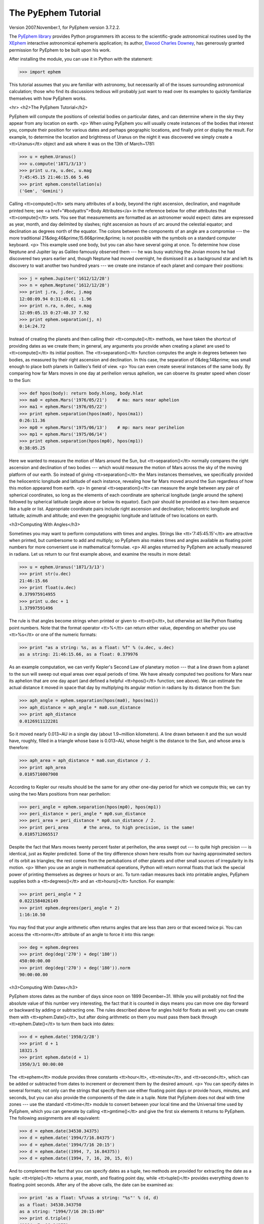
The PyEphem Tutorial
====================

Version 2007.November.1, for PyEphem version 3.7.2.2.

The `PyEphem library`_ provides Python programmers
ith access to the scientific-grade astronomical routines
used by the `XEphem`_ interactive astronomical ephemeris application;
its author, `Elwood Charles Downey`_, has generously granted permission
for PyEphem to be built upon his work.

After installing the module,
you can use it in Python with the statement:

.. _PyEphem library: http://rhodesmill.org/pyephem/
.. _XEphem: http://www.clearskyinstitute.com/xephem/
.. _Elwood Charles Downey: http://www.clearskyinstitute.com/resumes/ecdowney/resume.html

>>> import ephem

This tutorial assumes that you are familiar with astronomy,
but necessarily all of the issues surrounding astronomical calculation;
those who find its discussions tedious
will probably just want to read over its examples
to quickly familiarize themselves with how PyEphem works.

<hr>
<h2>The PyEphem Tutorial</h2>

PyEphem will compute the positions of celestial bodies on particular dates,
and can determine where in the sky they appear from any location on earth.
<p>
When using PyEphem you will usually
create instances of the bodies that interest you,
compute their position for various dates and perhaps geographic locations,
and finally print or display the result.
For example,
to determine the location and brightness of Uranus
on the night it was discovered
we simply create a <tt>Uranus</tt> object
and ask where it was on the 13th of March~1781:


>>> u = ephem.Uranus()
>>> u.compute('1871/3/13')
>>> print u.ra, u.dec, u.mag
7:45:45.15 21:46:15.66 5.46
>>> print ephem.constellation(u)
('Gem', 'Gemini')


Calling <tt>compute()</tt> sets many attributes of a body,
beyond the right ascension, declination, and magnitude printed here;
see <a href="#bodyattrs">Body Attributes</a> in the reference below
for other attributes that <tt>compute()</tt> sets.
You see that measurements are formatted as an astronomer would expect:
dates are expressed as year, month, and day delimited by slashes;
right ascension as hours of arc around the celestial equator;
and declination as degrees north of the equator.
The colons between the components of an angle are a compromise ---
the more traditional 21&deg;46&prime;15.66&prime;&prime; is not possible
with the symbols on a standard computer keyboard.
<p>
This example used one body,
but you can also have several going at once.
To determine how close Neptune and Jupiter lay
as Galileo famously observed them ---
he was busy watching the Jovian moons he had discovered two years earlier
and, though Neptune had moved overnight, he dismissed it as a background star
and left its discovery to wait another two hundred years ---
we create one instance of each planet and compare their positions:


>>> j = ephem.Jupiter('1612/12/28')
>>> n = ephem.Neptune('1612/12/28')
>>> print j.ra, j.dec, j.mag
12:08:09.94 0:31:49.61 -1.96
>>> print n.ra, n.dec, n.mag
12:09:05.15 0:27:40.37 7.92
>>> print ephem.separation(j, n)
0:14:24.72


Instead of creating the planets
and then calling their <tt>compute()</tt> methods,
we have taken the shortcut of providing dates as we create them;
in general, any arguments you provide when creating a planet
are used to <tt>compute()</tt> its initial position.
The <tt>separation()</tt> function
computes the angle in degrees between two bodies,
as measured by their right ascension and declination.
In this case,
the separation of 0&deg;14&prime;
was small enough to place both planets in Galileo's field of view.
<p>
You can even create several instances of the same body.
By comparing how far Mars moves in one day at perihelion versus aphelion,
we can observe its greater speed when closer to the Sun:


>>> def hpos(body): return body.hlong, body.hlat
>>> ma0 = ephem.Mars('1976/05/21')    # ma: mars near aphelion
>>> ma1 = ephem.Mars('1976/05/22')
>>> print ephem.separation(hpos(ma0), hpos(ma1))
0:26:11.36
>>> mp0 = ephem.Mars('1975/06/13')    # mp: mars near perihelion
>>> mp1 = ephem.Mars('1975/06/14')
>>> print ephem.separation(hpos(mp0), hpos(mp1))
0:38:05.25


Here we wanted to measure the motion of Mars around the Sun,
but <tt>separation()</tt> normally compares
the right ascension and declination of two bodies ---
which would measure the motion of Mars across the sky
of the moving platform of our earth.
So instead of giving <tt>separation()</tt> the Mars instances themselves,
we specifically provided
the heliocentric longitude and latitude of each instance,
revealing how far Mars moved around the Sun
regardless of how this motion appeared from earth.
<p>
In general <tt>separation()</tt> can measure the angle
between any pair of spherical coordinates,
so long as the elements of each coordinate are spherical longitude
(angle around the sphere)
followed by spherical latitude
(angle above or below its equator).
Each pair should be provided as a two-item sequence like a tuple or list.
Appropriate coordinate pairs include right ascension and declination;
heliocentric longitude and latitude;
azimuth and altitude;
and even the geographic longitude and latitude of two locations on earth.

<h3>Computing With Angles</h3>

Sometimes you may want to perform computations with times and angles.
Strings like <tt>'7:45:45.15'</tt> are attractive when printed,
but cumbersome to add and multiply;
so PyEphem also makes times and angles available as floating point numbers
for more convenient use in mathematical formulae.
<p>
All angles returned by PyEphem are actually measured in radians.
Let us return to our first example above,
and examine the results in more detail:


>>> u = ephem.Uranus('1871/3/13')
>>> print str(u.dec)
21:46:15.66
>>> print float(u.dec)
0.379975914955
>>> print u.dec + 1
1.37997591496


The rule is that angles become strings when printed or given to <tt>str()</tt>,
but otherwise act like Python floating point numbers.
Note that the format operator <tt>%</tt> can return either value,
depending on whether you use <tt>%s</tt> or one of the numeric formats:


>>> print "as a string: %s, as a float: %f" % (u.dec, u.dec)
as a string: 21:46:15.66, as a float: 0.379976


As an example computation,
we can verify Kepler's Second Law of planetary motion ---
that a line drawn from a planet to the sun
will sweep out equal areas over equal periods of time.
We have already computed two positions for Mars near its aphelion
that are one day apart
(and defined a helpful <tt>hpos()</tt> function; see above).
We can estimate the actual distance it moved in space that day
by multiplying its angular motion in radians by its distance from the Sun:


>>> aph_angle = ephem.separation(hpos(ma0), hpos(ma1))
>>> aph_distance = aph_angle * ma0.sun_distance
>>> print aph_distance
0.0126911122281


So it moved nearly 0.013~AU in a single day (about 1.9~million kilometers).
A line drawn between it and the sun would have, roughly,
filled in a triangle whose base is 0.013~AU,
whose height is the distance to the Sun,
and whose area is therefore:


>>> aph_area = aph_distance * ma0.sun_distance / 2.
>>> print aph_area
0.0105710807908


According to Kepler our results should be the same
for any other one-day period for which we compute this;
we can try using the two Mars positions from near perihelion:


>>> peri_angle = ephem.separation(hpos(mp0), hpos(mp1))
>>> peri_distance = peri_angle * mp0.sun_distance
>>> peri_area = peri_distance * mp0.sun_distance / 2.
>>> print peri_area      # the area, to high precision, is the same!
0.0105712665517


Despite the fact that Mars moves twenty percent faster at perihelion,
the area swept out --- to quite high precision --- is identical,
just as Kepler predicted.
Some of the tiny difference shown here
results from our having approximated sectors of its orbit as triangles;
the rest comes from the pertubations of other planets
and other small sources of irregularity in its motion.
<p>
When you use an angle in mathematical operations,
Python will return normal floats that lack the special power
of printing themselves as degrees or hours or arc.
To turn radian measures back into printable angles,
PyEphem supplies both a <tt>degrees()</tt> and an <tt>hours()</tt> function.
For example:


>>> print peri_angle * 2
0.0221584026149
>>> print ephem.degrees(peri_angle * 2)
1:16:10.50


You may find that your angle arithmetic often returns angles
that are less than zero or that exceed twice pi.
You can access the <tt>norm</tt> attribute of an angle
to force it into this range:


>>> deg = ephem.degrees
>>> print deg(deg('270') + deg('180'))
450:00:00.00
>>> print deg(deg('270') + deg('180')).norm
90:00:00.00


<h3>Computing With Dates</h3>

PyEphem stores dates as the number of days since noon on 1899 December~31.
While you will probably not find
the absolute value of this number very interesting,
the fact that it is counted in days
means you can move one day forward or backward
by adding or subtracting one.
The rules described above for angles hold for floats as well:
you can create them with <tt>ephem.Date()</tt>,
but after doing arithmetic on them
you must pass them back through <tt>ephem.Date()</tt>
to turn them back into dates:


>>> d = ephem.date('1950/2/28')
>>> print d + 1
18321.5
>>> print ephem.date(d + 1)
1950/3/1 00:00:00


The <tt>ephem</tt> module provides three constants
<tt>hour</tt>, <tt>minute</tt>, and <tt>second</tt>,
which can be added or subtracted from dates
to increment or decrement them by the desired amount.
<p>
You can specify dates in several formats;
not only can the strings that specify them
use either floating point days or provide hours, minutes, and seconds,
but you can also provide the components of the date in a tuple.
Note that PyEphem does not deal with time zones ---
use the standard <tt>time</tt> module
to convert between your local time and the Universal time used by PyEphem,
which you can generate by calling <tt>gmtime()</tt>
and give the first six elements it returns to PyEphem.
The following assignments are all equivalent:


>>> d = ephem.date(34530.34375)
>>> d = ephem.date('1994/7/16.84375')
>>> d = ephem.date('1994/7/16 20:15')
>>> d = ephem.date((1994, 7, 16.84375))
>>> d = ephem.date((1994, 7, 16, 20, 15, 0))


And to complement the fact that you can specify dates as a tuple,
two methods are provided for extracting the date as a tuple:
<tt>triple()</tt> returns a year, month, and floating point day,
while <tt>tuple()</tt> provides everything down to floating point seconds.
After any of the above calls,
the date can be examined as:


>>> print 'as a float: %f\nas a string: "%s"' % (d, d)
as a float: 34530.343750
as a string: "1994/7/16 20:15:00"
>>> print d.triple()
(1994, 7, 16.84375)
>>> print d.tuple()
(1994, 7, 16, 20, 15, 0.0)


Any PyEphem function argument that requires an angle or date
will accept any of the representations shown above;
so you could, for instance,
give a three-element tuple
directly to <tt>compute()</tt> for the date,
rather than having to pass the tuple through the
<tt>date()</tt> function before using it
(though the latter approach would also work).

<h3>Computations for Particular Observers</h3>

The examples so far have determined
the position of bodies against the background of stars,
and their location in the solar system.
But to observe a body we need to know more ---
whether it is visible from our latitude,
when it rises and sets,
and the height it achieves above our horizon.
In return for this more detailed information,
PyEphem quite reasonably demands to know our position on the earth's surface;
we can provide this through an object called an <tt>Observer</tt>:


>>> gatech = ephem.Observer()
>>> gatech.long, gatech.lat = '-84.39733', '33.775867'


When the <tt>Observer</tt> is provided to <tt>compute()</tt>
instead of a date and epoch,
PyEphem has enough information
to determine where in the sky the body appears.
Fill in the <tt>date</tt> and <tt>epoch</tt> fields of the <tt>Observer</tt>
with the values you would otherwise provide to <tt>compute()</tt>;
the epoch defaults to the year 2000 if you do not set it yourself.
As an example, we can examine the 1984 eclipse of the sun from Atlanta:


>>> gatech.date = '1984/5/30 16:22:56'   # 12:22:56 EDT
>>> sun, moon = ephem.Sun(), ephem.Moon()
>>> sun.compute(gatech), moon.compute(gatech)
>>> print sun.alt, sun.az
70:08:39.19 122:11:26.44
>>> print moon.alt, moon.az
70:08:39.46 122:11:26.04


For those unfamiliar with azimuth and altitude:
they describe position in the sky by measuring angle around the horizon,
then angle above the horizon.
To locate the Sun and Moon in this instance,
you would begin by facing north and then turn right 122&deg;,
bringing you almost around to the southeast
(which lies 125&deg; around the sky from north);
and by looking 70&deg; above that point on the horizon ---
fairly high, given that 90&deg; is directly overhead ---
you would find the Sun and Moon.
<p>
Eclipses are classified as <i>partial</i>
when the Moon merely takes a bite out of the Sun;
<i>annular</i>
when the Moon passes inside the disc of the sun
to leave only a brilliant ring (Latin <i>annulus</i>) visible;
and <i>total</i> when the moon is large enough to cover the Sun completely.
To classify this eclipse we must compare the size of the Sun and Moon
to the distance between them.
Since each argument to <tt>separation()</tt>
can be an arbitrary measure of spherical longitude and latitude,
we can provide azimuth and altitude:


>>> print ephem.separation((sun.az, sun.alt), (moon.az, moon.alt))
0:00:00.30
>>> print sun.size, moon.size, sun.size - moon.size
1892.91210938 1891.85778809 1.05432128906


The Sun's diameter is larger by 1.05&prime;&prime;,
so placing the Moon at its center
would leave an annulus of width
1.05&prime;&prime;~/~2~= 0.52&prime;&prime;
visible around the Moon's edge.
But in fact the center of the Moon lies 0.48~arc seconds
towards one edge of the sun ---
not enough to move its edge outside the sun and make a partial eclipse,
but enough to make a quite lopsided annular eclipse,
whose annulus is 0.52&prime;&prime;~+~0.48~= 1.00&prime;&prime;
wide on one side
and a scant 0.52&prime;&prime;~-~0.48~= 0.04&prime;&prime; on the other.
<p>
The sky positions computed by PyEphem
take into account the refraction of the atmosphere,
which bends upwards the images of bodies near the horizon.
During sunset, for example, the descent of the sun appears to slow
because the atmosphere bends its image upwards as it approaches the horizon:


>>> gatech.date = '1984/5/31 00:00'   # 20:00 EDT
>>> sun.compute(gatech)
>>> for i in range(8):
...     old_az, old_alt = sun.az, sun.alt
...     gatech.date += ephem.minute * 5.
...     sun.compute(gatech)
...     sep = ephem.separation((old_az, old_alt), (sun.az, sun.alt))
...     print gatech.date, sun.alt, sep
1984/5/31 00:05:00 6:17:36.84 1:08:48.09
1984/5/31 00:10:00 5:21:15.64 1:08:36.29
1984/5/31 00:15:00 4:25:31.56 1:08:19.95
1984/5/31 00:20:00 3:30:34.23 1:07:56.53
1984/5/31 00:25:00 2:36:37.80 1:07:22.73
1984/5/31 00:30:00 1:44:04.64 1:06:32.20
1984/5/31 00:35:00 0:53:28.73 1:05:17.01
1984/5/31 00:40:00 0:05:37.82 1:03:28.31


We see that the Sun's apparent angular speed
indeed decreased as it approached the horizon,
from around 1&deg;08&prime; to barely 1&deg;03&prime; each five minutes.
<p>
Since atmospheric refraction varies with temperature and pressure,
you can improve the accuracy of PyEphem
by providing these values from a local forecast,
or at least from average values for your location and season.
By default an <tt>Observer</tt> uses 15&deg;C and 1010~mB,
the values for these parameters at sea level
in the standard atmosphere model used in aviation.
Setting the pressure to zero
directs PyEphem to simply ignore atmospheric refraction.
<p>
Once PyEphem knows your location it can also work out
when bodies rise, cross your meridian, and set each day.
These computations can be fairly involved,
since planets continue their journey among the stars
even as the rotation of the earth brings them across the sky;
PyEphem has to internally re-compute their position several times
before it finds the exact circumstances of rising or setting.
But this is taken care of automatically,
leaving you to simply ask:


>>> print sun.set_time, sun.set_az
1984/5/31 00:40:36 297:05:57.36


This agrees with the list of altitudes we generated above,
which placed the sun at nearly zero degrees altitude at 8:40~<em>pm</em>;
the azimuth tells us exactly where on the horizon the sun set.
You can similarly determine when and where a body rose
by checking its <tt>rise_time</tt> and <tt>rise_az</tt> variables,
and for the time and height of its transit across your meridian
with <tt>transit_time</tt> and <tt>transit_alt</tt>.
<p>
Note that these risings and settings
are those for the date you have specified in the <tt>Observer</tt>
for which you asked the body to compute its position.
If between midnight and midnight on that day
a body happens not to rise, set, or transit,
the corresponding events will simply return <tt>None</tt> for their values:


>>> print moon.rise_time, moon.transit_time, moon.set_time
1984/5/30 10:23:13 1984/5/30 17:36:40 None


Remember that PyEphem counts days from one midnight UTC to the next.
If you are in another time zone you will probably want to retrieve
the risings and settings from two adjacent UTC days
and use the ones that fall around the period when you will be observing.

<h3>Loading Bodies From Catalogues</h3>

So far we have dealt with the planets, the Sun, and the Moon ---
major bodies whose orbits PyEphem already knows in great detail.
But for minor bodies, like comets and asteroids,
you must aquire and load the orbital parameters yourself.
<p>
Understand that because the major planets constantly perturb
the other bodies in the solar system, including each other,
it requires great effort ---
years of observation yielding formulae with dozens or hundreds of terms ---
to predict the position of a body accurately over decades or centuries.
For a comet or asteroid,
astronomers find it more convenient
to describe its orbit as perfect ellipse, parabola, or hyperbola,
and then issue new orbital parameters as its orbit changes.
<p>
The PyEphem home page provides links to several
<a href="pyephem.html#catalogues">online catalogues</a>
of orbital elements.
Once you have obtained elements for a particular body,
simply provide them to PyEphem's <tt>readdb()</tt> function
in <i>ephem database format</i> and the resulting object is ready to use:


>>> yh = ephem.readdb("C/2002 Y1 (Juels-Holvorcem),e,103.7816," +
...    "166.2194,128.8232,242.5695,0.0002609,0.99705756,0.0000," +
...    "04/13.2508/2003,2000,g  6.5,4.0")
>>> yh.compute('2003/4/11')
>>> print yh.name
C/2002 Y1 (Juels-Holvorcem)
>>> print yh.ra, yh.dec
0:22:36.80 26:48:57.52
>>> print ephem.constellation(yh), yh.mag
('And', 'Andromeda') 5.96


(Unfortunately the library upon which PyEphem is build
truncates object names to twenty characters, as you can see.)
Each call to <tt>readdb()</tt> returns an object appropriate
for the orbit specified in the database entry;
in this case it has returned an <tt>EllipticalBody</tt>:


>>> print yh
&lt;ephem.EllipticalBody 'C/2002 Y1 (Juels-Holvorcem)' at 0x81ae358&gt;


For objects for which you cannot find an entry in ephem database format,
you can always create the appropriate kind of object
and then fill in its orbital parameters yourself;
<a href="#orbital-elements">see below</a> for their names and meanings.
By calling the <tt>writedb()</tt> function of a PyEphem object,
you can even get it to generate its own database entry
for archiving or distribution.
<p>
There is one other database format with which PyEphem is familiar:
the NORAD Two-Line Element format (TLE) used for earth satellites.
Here are some recent elements for the International Space Station.


>>> iss = ephem.readtle("ISS (ZARYA)",
...  "1 25544U 98067A   03097.78853147  .00021906  00000-0  28403-3 0  8652",
...  "2 25544  51.6361  13.7980 0004256  35.6671  59.2566 15.58778559250029")
>>> gatech.date = '2003/3/23'
>>> iss.compute(gatech)
>>> print iss.rise_time, iss.transit_time, iss.set_time
2003/3/23 00:00:44 2003/3/23 00:03:22 2003/3/23 00:06:00


Note that earth satellites are fast movers ---
in this case rising and setting in less than six minutes!
They can therefore have multiple risings and settings each day,
and the particular ones you get from <tt>rise_time</tt> and <tt>set_time</tt>
depend on the particular time of day for which you ask.
Repeating the above query eight hours later gives complete different results:


>>> gatech.date = '2003/3/23 8:00'
>>> iss.compute(gatech)
>>> print iss.rise_time, iss.transit_time, iss.set_time
2003/3/23 08:03:41 2003/3/23 08:08:29 2003/3/23 08:13:16


When calling <tt>compute()</tt> for an earth satellite
you should provide an <tt>Observer</tt>,
and not simply a date and epoch,
since its location is entirely dependent
upon the location from which you are observing.
PyEphem provides extra information about earth satellites,
beyond the ones available for other objects;
<a href="#satellite-attributes">see below</a> for details.

<h3>Fixed Objects, Precession, and Epochs</h3>

We will start with the simplest:
those for which a fixed right ascension and declination are specified.
These include stars, nebulae, global clusters, and galaxies.
One example is Polaris, the North Star,
which lies at the end of Ursa Minor's tail:

>>> polaris = ephem.readdb("Polaris,f|M|F7,2:31:48.704,89:15:50.72,2.02,2000")
>>> print polaris.dec
RuntimeError: field dec undefined until first compute()

We are able to create the object successfully ---
why should asking its position raise a runtime error?
The reason is that fixed objects, like planets,
have an undefined position and magnitude
until you call their <tt>compute()</tt> method
to determine their position for a particular date or <tt>Observer</tt>:

>>> polaris.compute()    # uses the current time by default
>>> print polaris.dec
89:15:50.73
>>> print ephem.degrees(ephem.degrees('90') - polaris.dec)
0:44:09.27

Much better; we see that the `North Star` lies
less than forty-five arc minutes from the pole.
But why should we have to call <tt>compute()</tt>
for something fixed ---
something whose position is considered permanent,
and which should not move between one date and another?
<p>
The reason is that, while `fixed` stars and nebulae
are indeed nearly motionless over the span of human civilization,
the coordinate system by which we designate their positions
changes more rapidly.
Right ascension and declination are based
upon the orientation of the earth's pole ---
but it turns out that the pole slowly revolves
(around the axis of the ecliptic plane)
like the axis of a whirling top,
completing each revolution in roughly 25,800 years.
This motion is called <i>precession</i>.
Because this makes the entire coordinate system shift slightly every year,
is not sufficient to state that Polaris lies at
2h31m right ascension and 89:15&deg; declination;
you have to say in <i>which year</i>.
<p>
That is why the Polaris entry above ends with <tt>2000</tt> ---
this gives the year for which the coordinates are correct,
called the <i>epoch</i> of the coordinates.
Because the year 2000 is currently a very popular epoch
for quoting positions and orbital parameters,
<tt>compute()</tt> uses it by default;
but we can provide an <tt>epoch=</tt> keyword parameter
to have the coordinates translated into those for another year:

>>> polaris.compute(epoch='2100')
>>> print polaris.dec
89:32:26.08

Thus we see that in another hundred years Polaris
will actually lie closer to the pole that it does today.
(The <tt>'2100'</tt> is the same year/month/day format you have seen already,
missing both its month and day
because we are not bothering to be that specific.)
If you enter subsequent years you will find
that 2100 is very nearly the closest approach of the pole to Polaris,
and that soon afterwards they move apart.
For much of the twenty-five thousand year journey the pole makes,
there are no stars very near;
we may have been lucky to have held the Age of Exploration
as the pole was approaching as convenient a star as Polaris.
<p>
Today a dim star in Draco named Thuban
lies more than twenty degrees from the pole:

>>> thuban = ephem.readdb("Thuban,f|V|A0,14:4:23.3,64:22:33,3.65,2000")
>>> thuban.compute()
>>> print thuban.dec
64:22:32.99

But in 2801~<em>BC</em> as the Egyptians built the pyramids,
Thuban served as their pole star,
while Polaris lay further from their pole than Thuban lies from ours today:

>>> thuban.compute(epoch='-2800')
>>> print thuban.dec
89:54:34.97
>>> polaris.compute(epoch='-2800')
>>> print polaris.dec
63:33:17.63

Realize that in these examples I have been lazy
by giving <tt>compute()</tt> an epoch without an actual date,
which requests the <i>current</i> position of each star
in the coordinates of another epoch.
This makes no difference for these fixed objects,
since their positions never change;
but when dealing with moving objects
one must always keep in mind the difference
between the date for which you want their position computed,
and the epoch in which you want those coordinates expressed.
Here are some example <tt>compute()</tt> calls,
beginning with one like the above but for a moving object:
<ul>
<li><code>halley.compute(epoch='1066')</code>
 is probably useless:
 it computes the current position of <tt>halley</tt>,
 but returns coordinates relative
 to the direction the earth's axis was pointing in the year~1066.
 Unless you use a Conquest-era star atlas, this is not useful.
<li><code>halley.compute('1066', epoch='1066')</code>
 is slightly more promising:
 it computes the position of <tt>halley</tt> in 1066
 and returns coordinates for the orientation of the earth in that year.
 This might help you visualize
 how the object was positioned above contemporary observers,
 who considered it an ill omen in the imminent conflict
 between King Harold of England and William the Bastard.
 But to plot this position against a background of stars,
 you would first have to recompute each star's position in 1066 coordinates.
<li><code>halley.compute('1066')</code>
 is what you will probably use most often;
 you get the position of <tt>halley</tt> in the year 1066
 but expressed in the 2000 coordinates that your star atlas probably uses.
</ul>
When planning to observe with an equatorial telescope,
you may want to use the current date as your epoch,
because the rotation of the sky above your telescope
is determined by where the pole points today,
not where it pointed in 2000 or some other convenient epoch.
Computing positions in the epoch of their date
is accomplished by simply providing the same argument for both date and epoch:

>>> j = ephem.Jupiter()
>>> j.compute(epoch=ephem.now())   # so both date and epoch are now
>>> print j.ra, j.dec
8:44:29.49 19:00:10.23
>>> j.compute('2003/3/25', epoch='2003/3/25')
>>> print j.ra, j.dec
8:43:32.82 19:03:32.46

Be careful when computing distances;
comparing two positions in the coordinates of their own epochs
will give slightly different results
than if the two were based on the same epoch:

>>> j1, j2 = ephem.Jupiter(), ephem.Jupiter()
>>> j1.compute('2003/3/1')
>>> j2.compute('2003/4/1')
>>> print ephem.separation(j1, j2)    # coordinates are both epoch 2000
1:46:35.90
>>> j1.compute('2003/3/1', '2003/3/1')
>>> j2.compute('2003/4/1', '2003/4/1')
>>> print ephem.separation(j1, j2)    # coordinates are both epoch-of-date
1:46:31.56

Comparing coordinates of the same epoch, as in the first call above,
measures motion against the background of stars;
comparing coordinates from different epochs, as in the second call,
measures motion against the slowly shifting coordinate system of the earth.
Users are most often interested in the first kind of measurement,
and stick with a single epoch the whole way through a computation.
<p>
It was for the sake of simplicity
that all of the examples in this section
simply provided dates as arguments to the <tt>compute()</tt> function.
If you are instead using an <tt>Observer</tt> argument,
then you specify the epoch through the observer's <tt>epoch</tt> variable,
not through the <tt>epoch=</tt> argument.
Observers use epoch 2000 by default.
<p>
Finally,
make sure you understand
that your choice of epoch only affects absolute position ---
the right ascension and declination returned for objects ---
<i>not</i> the azimuth and altitude of an object above an observer.
This is because the sun will hang in the same position over Atlanta
whether the star atlas with which you plot its position
has epoch 2000, or 1950, or even~1066 coordinates;
the epoch only affects how you name locations in the sky,
not how they are positioned with respect to you.

<hr>
<h2>The PyEphem Reference</h2>

<h3>1. Module Contents: Astronomical Objects.</h3>

<dl class=ref>
<dt>

<code>Sun() Moon() Mercury() Venus() Mars() Jupiter() Saturn()
Uranus() Neptune() Pluto()
<br>Phobos() Deimos()
<br>Io() Europa() Ganymede() Callisto()
<br>Mimas() Enceladus() Tethys() Dione() Rhea() Titan() Hyperion() Iapetus()
<br>Ariel() Umbriel() Titania() Oberon() Miranda()</code>

<dd>
These calls each create and return
an instance of a major solar-system body,
whose position PyEphem knows how to compute
using high accuracy formulae and series.
Any of these functions can be given arguments,
which will be used to call the <tt>compute()</tt> method of the new object
before it is returned to you.
(Only <tt>Saturn</tt> and the <tt>Moon</tt> are actual type objects;
the others return instances
of either the <tt>Planet</tt> or <tt>PlanetMoon</tt> types.)

<dt>
<code>FixedBody() EllipticalBody() ParabolicBody() HyperbolicBody()
 EarthSatellite()</code>
<dd>
Calling one of these type objects
creates a blank and uninitialized body
whose orbital elements must be filled in before use;
<a href="#orbital-elements">see below</a>
for the orbital elements required for each type of body.

<dt>
<code>readdb(<i>line</i>)</code>
<dd>
Parse an entry from an XEphem database file
and return an instance of the object it describes.
If an error is encountered parsing the database line,
<tt>ValueError</tt> is raised.
The type of the returned object will be one of the five listed above,
with all of its orbital elements already set.

<dt>
<code>readtle(<i>name</i>, <i>line1</i>, <i>line2</i>)</code>
<dd>
This function parses an earth satellite description
that is in the Two-Line Element format used by NORAD,
and returns the result as an <tt>EarthSatellite</tt>.

<dt>
<code>Observer()</code>
<dd>
This returns an <tt>Observer</tt> object
with which the user can describe a position on the Earth's surface
together with the atmospheric conditions.
<a href="#observer">See below</a> for the fields supported
by these objects,
which can be passed to the <tt>compute()</tt> method of any body.
</dl>

<h3>2. Module Contents: Angles and Times</h3>

Every <tt>ephem</tt> object and method that returns an angle
will return a floating point number
giving the angle in radians,
but which if subjected to either <tt>str()</tt> or to printing
will format itself as traditional degrees or hours of right ascension
like <tt>'7:45:45.15'</tt>.
But since any mathematics performed upon an angle
will return a normal Python float,
the following functions are useful:

<dl>
<dt><code>degrees(<i>radians_float</i>)</code>
<br><code>degrees(<i>degrees_string</i>)</code>
<dd>
Returns an angle as a floating point number of radians
which formats itself as degrees of arc
when printed or subjected to <tt>str()</tt>.
It can be initialized directly with a float in radians,
or with a string expressing degrees
in sexigesimal format like <tt>'33:44:56'</tt>
or as a decimal like <tt>'33.7489'</tt>.
Strings produced by the angle are always sexigesimal.
<dt><code>hours(<i>radians_float</i>)</code>
<br><code>hours(<i>hours_string</i>)</code>
<dd>
Like the above function except that the string taken as input,
returned by <tt>str()</tt>, or printed,
uses hours of arc (of which there are twenty-four in a circle).
</dl>

Angle arithmetic may result in angles less than zero
or greater than twice&nbsp;pi;
if you want your result normalized to within this range,
access the <tt>norm</tt> attribute:

<dl><dt>
<code><i>angle</i>.norm</code> ---
Returns the angle normalized to the interval [0,&nbsp;2&pi;).
</dl>

Dates are stored as the number of days since noon on 1899 December~31,
and like angles yield simple floats when used in computations.
Dates can be created in several ways:

<dl>
<dt><code>now()</code>
<br><code>date(<i>raw_float</i>)</code>
<br><code>date('<i>yyyy.y</i>')</code>
<!-- <br><code>date('<i>yyyy/mm.m</i>')</code> -->
<br><code>date('<i>yyyy/mm/dd.d</i>')</code>
<br><code>date('<i>yyyy/mm/dd hh.h</i>')</code>
<br><code>date('<i>yyyy/mm/dd hh/mm.m</i>')</code>
<br><code>date('<i>yyyy/mm/dd hh/mm/ss.s</i>')</code>
<br><code>date((<i>yyyy</i>,))</code>
<br><code>date((<i>yyyy</i>, <i>mm</i>))</code>
<br><code>date((<i>yyyy</i>, <i>mm</i>, <i>dd.d</i>))</code>
<br><code>date((<i>yyyy</i>, <i>mm</i>, <i>dd</i>, <i>hh.h</i>))</code>
<br><code>date((<i>yyyy</i>, <i>mm</i>, <i>dd</i>, <i>hh</i>,
 <i>mm.m</i>))</code>
<br><code>date((<i>yyyy</i>, <i>mm</i>, <i>dd</i>,
 <i>hh</i>, <i>mm</i>, <i>ss.s</i>))</code>
</dl>

In addition to using dates as floats,
and as strings through <tt>str()</tt> and <tt>print</tt>,
they can be extracted in two other forms:

<dl><dt>
<code><i>date</i>.triple()</code> ---
Returns the date as <tt>(<i>year</i>, <i>month</i>, <i>day.fraction</i>)</tt>.
<br><code><i>date</i>.tuple()</code> ---
Returns the date as <tt>(<i>year</i>, <i>month</i>, <i>day</i>,
 <i>hour</i>, <i>minute</i>, <i>second.fraction</i>)</tt>.
</dl>

Three constants are provided to help increment and decrement dates:

<dl><dt>
<code>hour</code> = one twenty-fourth of a day
<br><code>minute</code> = one sixtieth of an hour
<br><code>second</code> = one sixtieth of a minute
</dl>

<h3>3. Module Contents: Functions</h3>

<dl>

<dt><code>constellation(<i>body</i>)</code>
<br><code>constellation((<i>ra</i>, <i>dec</i>))</code>
<br><code>constellation((<i>ra</i>, <i>dec</i>), epoch=<i>epoch</i>)</code>
<dd>
Determines the constellation in which the given body or coordinates lie.
If you provide coordinates without an epoch,
then epoch 2000 is assumed.

<dt><code>delta_t(<i>date</i>)</code>
<br><code>delta_t(<i>observer</i>)</code>
<br><code>delta_t()</code>
<dd>
Return for the given date
the offset between Terrestrial Time and Universal Time.
The former marches forward with equal-length days
regardless of the behavior of the Earth,
while the latter is constantly tweaked and adjusted through leap seconds
to follow the Earth's actual rotation.
If given an Observer object,
the function uses <code><i>observer</i>.date</code>,
and if given no argument it uses <code>now()</code>.

<dt><code>julian_date(<i>date</i>)</code>
<br><code>julian_date(<i>observer</i>)</code>
<br><code>julian_date()</code>
<dd>
Return the Julian Date for the given PyEphem date object.
If given an Observer,
the function uses <code><i>observer</i>.date</code>,
and if given no argument it uses <code>now()</code>.
(The Julian Date is the number of days that have elapsed
since noon Universal Time on Monday, January~1, 4713~BC.)


<dt><code>millennium_atlas(<i>ra</i>, <i>dec</i>)</code>
<br><code>uranometria(<i>ra</i>, <i>dec</i>)</code>
<br><code>uranometria2000(<i>ra</i>, <i>dec</i>)</code>
<dd>
These three functions return the page number
on which a particular right ascension and declination fall
in each of three star atlases:
<p>
<i><a href="http://www.amazon.com/exec/obidos/tg/detail/-/0933346840/"
>Millennium Star Atlas</a></i> by Roger W. Sinnott and Michael A. C. Perryman
<br>
<i><a href="http://www.amazon.com/exec/obidos/tg/detail/-/1852970219/"
>Uranometria</a></i> by Johannes Bayer
<br>
<i><a href="http://www.amazon.com/exec/obidos/tg/detail/-/0943396719/"
>Uranometria 2000.0</a></i> edited by Wil Tirion
</p>

<dt><code>moon_phases(<i>date</i>)</code>
<br><code>moon_phases(<i>observer</i>)</code>
<br><code>moon_phases()</code>
<dd>
Given a date, returns a dictionary
<code>{'new': <i>new_date</i>, 'full': <i>full_date</i>}</code>
giving the dates of a consecutive new and full moon
that are near the date you specified.
If given an Observer object it uses <code><i>observer</i>.date</code>,
and if given no argument, uses <code>now()</code>.

<dt>
<code>separation(<i>position0</i>, <i>position1</i>)</code>
<dd>
Returns the angle in degrees between two positions on a sphere.
Each position should be a coordinate pair
whose first element measures angle around the sphere's equator,
and whose second specifies angle above or below its equator.
(Common examples of such pairs are right ascension and declination,
and longitude and latitude.)
While each coordinate pair can simply be a sequence of two floats,
you can also submit an <tt>Observer</tt>,
whose longitude and latitude will be used,
or a celestial body,
whose right ascension and declination will be used.

</dl>

<a name="observer"><h3>4. Observer Objects</h3></a>

All of these values can be set by the user;
default values are shown in parentheses.
<p>
<code><i>observer</i>.date</code> --- the date for which the position
 should be computed (current time)
<br><code><i>observer</i>.epoch</code> --- epoch for which coordinates
 should be generated (year~2000)
<br><code><i>observer</i>.long,
 <i>observer</i>.lat</code> --- location of the observer on the earth;
 longitude should be positive for east and negative west,
 and latitude should be positive north and negative south
<br><code><i>observer</i>.elev</code> --- elevation above sea level in meters
 (0~m)
<br><code><i>observer</i>.temp</code> --- temperature in degrees centigrade
 (15&deg;C)
<br><code><i>observer</i>.pressure</code> --- atmospheric pressure in milibars
 (1010~mB)
<br><code><i>observer</i>.horizon</code> --- at what angle you consider
 an object to be rising or setting~(0&deg;)
<p>
The <tt>temp</tt> and <tt>pressure</tt> are used
to estimate how the object's position will be distorted by the atmosphere
when it is close to the horizon;
setting <tt>pressure</tt> to zero makes PyEphem ignore atmospheric refraction.
The <tt>horizon</tt> value sets how far above (for positive angles)
or below (for negative ones) the horizon an object needs to appear
for you to consider it at the point of rising or setting;
normally this is set to zero,
meaning that rising and setting times tell you
when an object appears exactly at the horizon.
<p>
Observers support two functions:

<dl>
<dt>
<code>sidereal_time()</code>
<dd>
Returns the sidereal time for the observer's date and location.
<dt>
<code>radec_of(az=<i>azimuth</i>, alt=<i>altitude</i>)</code>
<dd>
Given a point in the sky above the observer
specified by its azimuth (angle east of north)
and altitude (angle above the horizon),
return the right ascension and declination
that lie at the point.
</dl>

<h3>5. Body Methods</h3>

<dl class=ref>
<dt>
<code><i>body</i>.compute()
<br><i>body</i>.compute(<i>date</i>)
<br><i>body</i>.compute(epoch=<i>epoch</i>)
<br><i>body</i>.compute(<i>date</i>, epoch=<i>epoch</i>)
<br><i>body</i>.compute(<i>observer</i>)
<br></code>
<dd>Computes the position of the body for a particular date
and in the equatorial coordinates of a particular epoch,
and stores the result in the attributes listed above.
The first four forms are <i>geocentric</i>
and determine the object's position from the center of the earth;
if <tt><i>date</i></tt> is not specified, the current time is used,
while an unspecified <tt><i>epoch</i></tt> defaults to year-2000.
The last form is <i>topocentric</i> and determines the object's position
above the particular location on the earth's surface
specified by the <tt><i>observer</i></tt>,
and for the time and epoch it specifies.
<dt>
<code><i>body</i>.writedb()</code>
<dd>
This returns a string representing the object in ephem database format;
you can recreate the object at any later time
by submitting this string to the module's <tt>readdb()</tt> function.
<dt>
<code><i>body</i>.copy()</code><br>
<dd>
Returns a new copy of the body.
</dl>

<h3>6. Body Attributes</h3>

<a name="bodyattrs">These attributes</a>
present the results of the most recent <tt>compute()</tt>
that you have performed on a body.
The units of each attribute are shown in parenthesis.

<dl>
<dt><b>Position</b>
<dd><code><i>body</i>.a_ra</code> --- astrometric geocentric right ascension
 (radians that print as hours of arc)
<br><code><i>body</i>.a_dec</code> --- astrometric geocentric declination
 (radians that print as degrees)
<dd><code><i>body</i>.g_ra</code> --- apparent geocentric right ascension
 (radians that print as hours of arc)
<br><code><i>body</i>.g_dec</code> --- apparent geocentric declination
 (radians that print as degrees)
<br><code><i>body</i>.elong</code> --- angular distance from the sun
 (radians that print as degrees)
<br><code><i>body</i>.mag</code> --- visual magnitude
<br><code><i>body</i>.size</code> --- visual size (arc seconds)

<dt><b>Position Relative to an Observer</b><br>
These are only available
when you provided an <tt>Observer</tt> to <tt>compute()</tt>.
<dd><code><i>body</i>.ra</code> --- apparent topocentric right ascension
 (radians that print as hours of arc)
<br><code><i>body</i>.dec</code> --- apparent topocentric declination
 (radians that print as degrees)
<br><code><i>body</i>.az</code> --- azimuth, measured east from true north
 (radians that print as degrees)
<br><code><i>body</i>.alt</code> --- altitude above the horizon
 (radians that print as degrees)

<dt><b>Position in the Solar System</b>
<br>These are available for all bodies that orbit the Sun.
<dd><code><i>body</i>.hlong</code> --- heliocentric longitude
 (radians that print as degrees)
<dd><code><i>body</i>.hlat</code> --- heliocentric latitude
 (radians that print as degrees)
<br><code><i>body</i>.sun_distance</code> --- distance from the sun~(AU)
<br><code><i>body</i>.earth_distance</code> --- distance from earth~(AU)
<br><code><i>body</i>.phase</code> --- percent of the body illuminated
 when viewed from earth

<dt><b>Saturn Attributes</b>
<dd><code><i>body</i>.earth_tilt</code> ---
 tilt of rings toward Earth (radians that print as degrees)
<dd><code><i>body</i>.sun_tilt</code> ---
 tilt of rings toward the Sun (radians that print as degrees)
<br>(these are positive for a southward tilt and negative for northward)
<br><code>

<dt><b>Attributes of Earth's Moon</b>
<dd><code><i>body</i>.moon_phase</code> --- the fraction of the lunar surface
 that appears illuminated from the earth
 (this value will probably be more accurate
  than the <tt>phase</tt> attribute the Moon shares with other Planet objects)
<br><code><i>body</i>.colong</code> ---
 the co-longitude of (360&deg; minus) the lunar meridian experiencing sunrise
 (radians that print as degrees)
<br><code><i>body</i>.subsolar_lat</code> --- the lunar latitude
 at which the Sun is overhead (radians that print as degrees)
<br><code><i>body</i>.libration_lat, <i>body</i>.libration_long</code> ---
 the latitude and longitude of the point on the lunar surface facing the earth
 (radians that print as degrees)

<dt><b>Attributes of other moons</b>

<dd><code><i>body</i>.x, <i>body</i>.y, <i>body</i>.z</code> ---
 where the moon lies in the sky with respect to its planet,
 measured in planet radii;
 <tt>x</tt> gives the distance east or west (east is positive),
 <tt>y</tt> gives the distance north or south (south is positive),
 and <tt>z</tt> indicates distance toward or away from the Earth
 relative to the distance of its planet (closer to Earth is positive)
<br><code><i>body</i>.earth_visible</code> ---
 whether the moon is visible from Earth (boolean)
<br><code><i>body</i>.sun_visible</code> ---
 whether the moon is visible from the Sun (boolean)

<dt><a name="satellite-attributes"><b>Earth Satellite Attributes</b></a>
<dd><code><i>body</i>.catalog_number</code> ---
 if the satellite was created with&nbsp;<tt>readtle()</tt>,
 this gives the integer catalog number of the source TLE entry
<dd><code><i>body</i>.sublat, <i>body</i>.sublong</code> ---
 the point on Earth above which the satellite is positioned
 (radians that print as degrees)
<br><code><i>body</i>.elevation</code> --- height of the satellite
 above sea level (meters)
<br><code><i>body</i>.range</code> --- distance between the observer
 and the satellite (meters)
<br><code><i>body</i>.range_velocity</code> --- rate at which
 the distance between the observer and the satellite is changing
 (meters per second)
<br><code><i>body</i>.eclipsed</code> --- whether the satellite lies
 in the shadow of Earth (boolean)
</dl>

<a name="orbital-elements"><h3>7. Orbital Elements</h3></a>

Bodies with supplied orbital elements
can be of any of the following types;
you can create such bodies
either by submitting an ephem database entry to <tt>ephem.readdb()</tt>
or by creating one of these objects directly
and filling in the properties of its orbit.
Orbital elements always begin with an underscore
to prevent their being confused with normal object attributes.

<dl class=ref>
<dt><b>Fixed Object Elements (<tt>FixedBody</tt>)</b>
<dd><code><i>body</i>._class</code> --- a character in which to store
 the classification of the fixed object
<br><code><i>body</i>._spect</code> --- a two-character string
 where you can store the spectral code
<br><code><i>body</i>._ratio</code> --- the ratio between the major
 and minor diameters
<br><code><i>body</i>._pa</code> --- the angle at which
 the major axis lies in the sky, in degrees east of north
<br><code><i>body</i>._epoch</code> --- the epoch of the position
<br><code><i>body</i>._ra, <i>body</i>._dec</code> --- position
 in hours and degrees respectively

<dt><b>Elliptical Orbital Elements (<tt>EllipticalBody</tt>)</b>
<dd><code><i>body</i>._inc</code> --- inclination in degrees
<br><code><i>body</i>._Om</code> --- longitude of ascending node in degrees
<br><code><i>body</i>._om</code> --- argument of perihelion in degrees
<br><code><i>body</i>._a</code> --- mean distance from sun in~AU
<br><code><i>body</i>._M</code> --- mean anomaly in degrees
 from perihelion at~<tt>_epoch_M</tt>
<br><code><i>body</i>._epoch_M</code> --- epoch date for~<tt>_M</tt>
<br><code><i>body</i>._size</code> --- angular size in arc seconds at~1~AU
<br><code><i>body</i>._e</code> --- eccentricity
<br><code><i>body</i>._epoch</code> --- equinox year for <tt>_inc</tt>,
 <tt>_Om</tt>, and~<tt>_om</tt>
<br><code><i>body</i>._H, <i>body</i>._G</code> --- parameters for the
 H/G magnitude model
<br><code><i>body</i>._g, <i>body</i>._k</code> --- parameters for the
 g/k magnitude model

<dt><b>Hyperbolic Orbital Elements (<tt>HyperbolicBody</tt>)</b>
<dd><code><i>body</i>._epoch</code> --- equinox year for <tt>_inc</tt>,
 <tt>_Om</tt>, and~<tt>_om</tt>
<br><code><i>body</i>._epoch_p</code> --- epoch of perihelion
<br><code><i>body</i>._inc</code> --- inclination in degrees
<br><code><i>body</i>._Om</code> --- longitude of ascending node in degrees
<br><code><i>body</i>._om</code> --- argument of perihelion in degrees
<br><code><i>body</i>._e</code> --- eccentricity
<br><code><i>body</i>._q</code> --- perihelion distance in~AU
<br><code><i>body</i>._g, <i>body</i>._k</code> --- magnitude model
 coefficients
<br><code><i>body</i>._size</code> --- angular size in arcseconds at~1~AU

<dt><b>Parabolic Orbital Elements (<tt>ParabolicBody</tt>)</b>
<dd><code><i>body</i>._epoch</code> --- equinox year for <tt>_inc</tt>,
 <tt>_Om</tt>, and~<tt>_om</tt>
<br><code><i>body</i>._epoch_p</code> --- epoch of perihelion
<br><code><i>body</i>._inc</code> --- inclination in degrees
<br><code><i>body</i>._Om</code> --- longitude of ascending node in degrees
<br><code><i>body</i>._om</code> --- argument of perihelion in degrees
<br><code><i>body</i>._q</code> --- perihelion distance in~AU
<br><code><i>body</i>._g, <i>body</i>._k</code> --- magnitude model
 coefficients
<br><code><i>body</i>._size</code> --- angular size in arcseconds at~1~AU

<dt><b>Earth Satellite Orbital Elements (<tt>EarthSatellite</tt>)</b>
<dd><code><i>body</i>._epoch</code> --- reference epoch
<br><code><i>body</i>._n</code> --- mean motion in revolutions per day
<br><code><i>body</i>._inc</code> --- inclination in degrees
<br><code><i>body</i>._raan</code> --- right ascension of ascending node
 in degrees
<br><code><i>body</i>._e</code> --- eccentricity
<br><code><i>body</i>._ap</code> --- argument of perigee at epoch in degrees
<br><code><i>body</i>._M</code> --- mean anomaly in degrees from perigee
 at epoch
<br><code><i>body</i>._decay</code> --- orbit decay rate in revolutions
 per day, per day
<br><code><i>body</i>._drag</code> --- object drag coefficient
 in per earth radii
<br><code><i>body</i>._orbit</code> --- integer orbit number of epoch
</dl>

</body>
</html>
